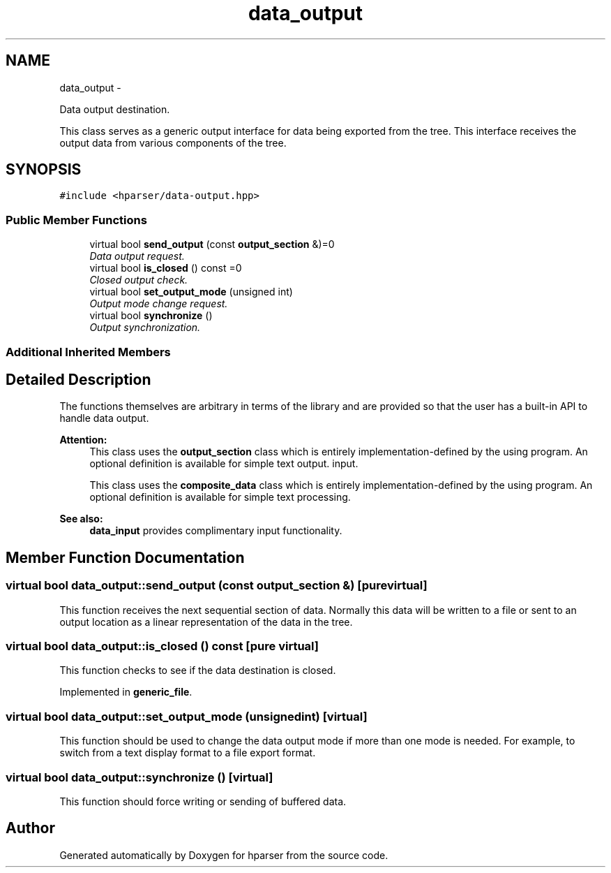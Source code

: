 .TH "data_output" 3 "Fri Dec 5 2014" "Version hparser-1.0.0" "hparser" \" -*- nroff -*-
.ad l
.nh
.SH NAME
data_output \- 
.PP
Data output destination\&.
.PP
This class serves as a generic output interface for data being exported from the tree\&. This interface receives the output data from various components of the tree\&.  

.SH SYNOPSIS
.br
.PP
.PP
\fC#include <hparser/data-output\&.hpp>\fP
.SS "Public Member Functions"

.in +1c
.ti -1c
.RI "virtual bool \fBsend_output\fP (const \fBoutput_section\fP &)=0"
.br
.RI "\fIData output request\&. \fP"
.ti -1c
.RI "virtual bool \fBis_closed\fP () const =0"
.br
.RI "\fIClosed output check\&. \fP"
.ti -1c
.RI "virtual bool \fBset_output_mode\fP (unsigned int)"
.br
.RI "\fIOutput mode change request\&. \fP"
.ti -1c
.RI "virtual bool \fBsynchronize\fP ()"
.br
.RI "\fIOutput synchronization\&. \fP"
.in -1c
.SS "Additional Inherited Members"
.SH "Detailed Description"
.PP 
The functions themselves are arbitrary in terms of the library and are provided so that the user has a built-in API to handle data output\&.
.PP
\fBAttention:\fP
.RS 4
This class uses the \fBoutput_section\fP class which is entirely implementation-defined by the using program\&. An optional definition is available for simple text output\&. input\&.
.PP
This class uses the \fBcomposite_data\fP class which is entirely implementation-defined by the using program\&. An optional definition is available for simple text processing\&.
.RE
.PP
\fBSee also:\fP
.RS 4
\fBdata_input\fP provides complimentary input functionality\&. 
.RE
.PP

.SH "Member Function Documentation"
.PP 
.SS "virtual bool data_output::send_output (const \fBoutput_section\fP &)\fC [pure virtual]\fP"
This function receives the next sequential section of data\&. Normally this data will be written to a file or sent to an output location as a linear representation of the data in the tree\&. 
.SS "virtual bool data_output::is_closed () const\fC [pure virtual]\fP"
This function checks to see if the data destination is closed\&. 
.PP
Implemented in \fBgeneric_file\fP\&.
.SS "virtual bool data_output::set_output_mode (unsignedint)\fC [virtual]\fP"
This function should be used to change the data output mode if more than one mode is needed\&. For example, to switch from a text display format to a file export format\&. 
.SS "virtual bool data_output::synchronize ()\fC [virtual]\fP"
This function should force writing or sending of buffered data\&. 

.SH "Author"
.PP 
Generated automatically by Doxygen for hparser from the source code\&.
